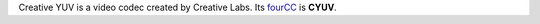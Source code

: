 .. raw:: mediawiki

   {{Codec video|id=cyuv}}

.. raw:: mediawiki

   {{Mmwiki|Creative YUV}}

Creative YUV is a video codec created by Creative Labs. Its `fourCC <fourCC>`__ is **CYUV**.

.. raw:: mediawiki

   {{Stub}}

